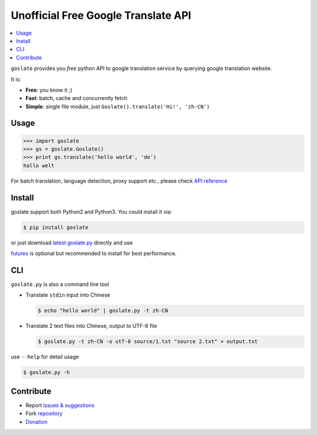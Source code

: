 Unofficial Free Google Translate API
##########################################

.. contents:: :local:

``goslate`` provides you *free* python API to google translation service by querying google translation website.

It is:

- **Free**: you know it ;)
- **Fast**: batch, cache and concurrently fetch
- **Simple**: single file module, just ``Goslate().translate('Hi!', 'zh-CN')``


Usage
======

.. sourcecode:: python

 >>> import goslate
 >>> gs = goslate.Goslate()
 >>> print gs.translate('hello world', 'de')
 hallo welt

 
For batch translation, language detection, proxy support etc., please check `API reference <http://pythonhosted.org/goslate/#module-goslate>`_
 
 
Install
========

goslate support both Python2 and Python3. You could install it via:


.. sourcecode:: bash
  
  $ pip install goslate

 
or just download `latest goslate.py <https://bitbucket.org/zhuoqiang/goslate/raw/tip/goslate.py>`_ directly and use

`futures <https://pypi.python.org/pypi/futures>`_ is optional but recommended to install for best performance.


CLI
===========

``goslate.py`` is also a command line tool
    
- Translate ``stdin`` input into Chinese

  .. sourcecode:: bash
  
     $ echo "hello world" | goslate.py -t zh-CN

- Translate 2 text files into Chinese, output to UTF-8 file

  .. sourcecode:: bash
  
     $ goslate.py -t zh-CN -o utf-8 source/1.txt "source 2.txt" > output.txt

     
use ``--help`` for detail usage
     
.. sourcecode:: bash
  
   $ goslate.py -h
     
     
Contribute
===========     

- Report `issues & suggestions <https://bitbucket.org/zhuoqiang/goslate/issues>`_
- Fork `repository <https://bitbucket.org/zhuoqiang/goslate>`_
- `Donation <http://pythonhosted.org/goslate/#donate>`_
